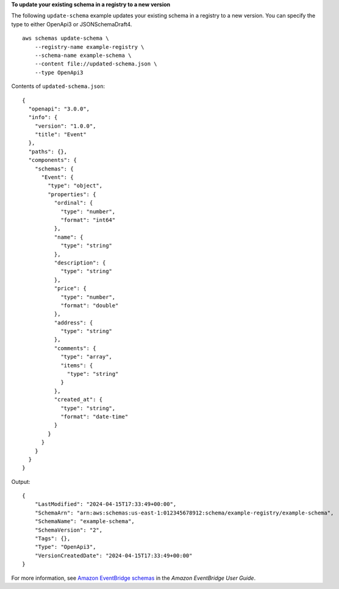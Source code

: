 **To update your existing schema in a registry to a new version**

The following ``update-schema`` example updates your existing schema in a registry to a new version. You can specify the type to either OpenApi3 or JSONSchemaDraft4. ::

    aws schemas update-schema \
        --registry-name example-registry \
        --schema-name example-schema \
        --content file://updated-schema.json \
        --type OpenApi3

Contents of ``updated-schema.json``::

    {
      "openapi": "3.0.0",
      "info": {
        "version": "1.0.0",
        "title": "Event"
      },
      "paths": {},
      "components": {
        "schemas": {
          "Event": {
            "type": "object",
            "properties": {
              "ordinal": {
                "type": "number",
                "format": "int64"
              },
              "name": {
                "type": "string"
              },
              "description": {
                "type": "string"
              },
              "price": {
                "type": "number",
                "format": "double"
              },
              "address": {
                "type": "string"
              },
              "comments": {
                "type": "array",
                "items": {
                  "type": "string"
                }
              },
              "created_at": {
                "type": "string",
                "format": "date-time"
              }
            }
          }
        }
      }
    }

Output::

    {
        "LastModified": "2024-04-15T17:33:49+00:00",
        "SchemaArn": "arn:aws:schemas:us-east-1:012345678912:schema/example-registry/example-schema",
        "SchemaName": "example-schema",
        "SchemaVersion": "2",
        "Tags": {},
        "Type": "OpenApi3",
        "VersionCreatedDate": "2024-04-15T17:33:49+00:00"
    }

For more information, see `Amazon EventBridge schemas <https://docs.aws.amazon.com/eventbridge/latest/userguide/eb-schema.html>`__ in the *Amazon EventBridge User Guide*.